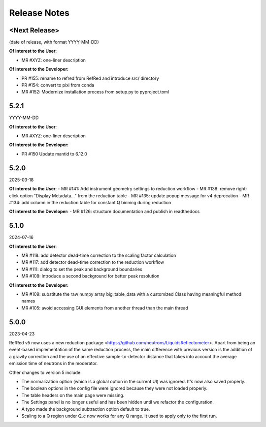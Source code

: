 .. _release_notes:

Release Notes
=============

<Next Release>
--------------
(date of release, with format YYYY-MM-DD)

**Of interest to the User**:

- MR #XYZ: one-liner description

**Of interest to the Developer:**

- PR #155: rename to refred from RefRed and introduce src/ directory
- PR #154: convert to pixi from conda
- MR #152: Modernize installation process from setup.py to pyproject.toml


5.2.1
-----
YYYY-MM-DD

**Of interest to the User**:

- MR #XYZ: one-liner description

**Of interest to the Developer:**

-  PR #150 Update mantid to 6.12.0

5.2.0
-----
2025-03-18

**Of interest to the User**:
- MR #141: Add instrument geometry settings to reduction workflow
- MR #138: remove right-click option "Display Metadata..." from the reduction table
- MR #135: update popup message for v4 deprecation
- MR #134: add column in the reduction table for constant Q binning during reduction


**Of interest to the Developer:**
- MR #126: structure documentation and publish in readthedocs

5.1.0
-----
2024-07-16

**Of interest to the User**:

- MR #118: add detector dead-time correction to the scaling factor calculation
- MR #117: add detector dead-time correction to the reduction workflow
- MR #111: dialog to set the peak and background boundaries
- MR #108: Introduce a second background for better peak resolution

**Of interest to the Developer:**

- MR #109: substitute the raw numpy array big_table_data with a customized Class having meaningful method names
- MR #105: avoid accessing GUI elements from another thread than the main thread

5.0.0
-----
2023-04-23

RefRed v5 now uses a new reduction package <https://github.com/neutrons/LiquidsReflectometer>.
Apart from being an event-based implementation of the same reduction process,
the main difference with previous version is the addition of a gravity correction
and the use of an effective sample-to-detector distance that takes into account
the average emission time of neutrons in the moderator.

Other changes to version 5 include:

- The normalization option (which is a global option in the current UI) was ignored. It's now also saved properly.
- The boolean options in the config file were ignored because they were not loaded properly.
- The table headers on the main page were missing.
- The Settings panel is no longer useful and has been hidden until we refactor the configuration.
- A typo made the background subtraction option default to true.
- Scaling to a Q region under Q_c now works for any Q range. It used to apply only to the first run.


